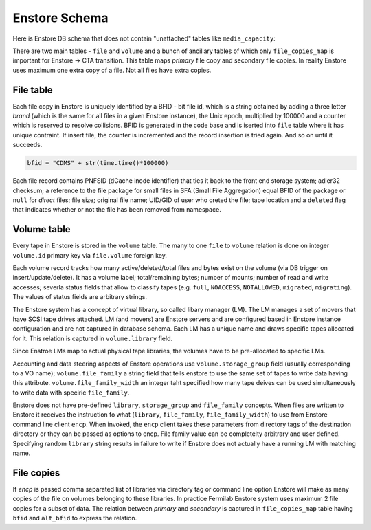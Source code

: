 Enstore Schema
==============

Here is Enstore DB schema that does not contain "unattached"
tables like ``media_capacity``:

.. image:: images/enstoredb.relationships.real.compact.png

There are two main tables - ``file`` and ``volume`` and a bunch of ancillary
tables of which only ``file_copies_map`` is important for Enstore -> CTA transition. This table maps `primary` file copy and secondary file copies. In reality
Enstore uses maximum one extra copy of a file. Not all files have extra copies.

File table
----------

Each file copy in Enstore is uniquely identified by a BFID  -  bit file id,
which is a string obtained by adding a three letter `brand` (which is the same for all files in a given Enstore instance), the Unix epoch, multiplied by 100000 and a counter which is reserved to resolve collisions. BFID is generated in the code base and is iserted into ``file`` table where it has unique contraint. If insert file, the counter is incremented and the record insertion is tried again. And so on until it succeeds.

.. code-block:: python

    bfid = "CDMS" + str(time.time()*100000)

Each file record contains PNFSID (dCache inode identifier) that ties it back to
the front end storage system; adler32 checksum; a reference to the file package for small files in SFA (Small File Aggregation) equal BFID of the package or ``null`` for `direct` files; file size; original file name;  UID/GID of user who creted the file; tape location and a ``deleted`` flag that indicates whether or not the file
has been removed from namespace.

Volume table
------------

Every tape in Enstore is stored in the ``volume`` table.
The many to one ``file`` to ``volume`` relation is done on integer ``volume.id`` primary key via ``file.volume`` foreign key.

Each volume record tracks how many active/deleted/total files and bytes exist
on the volume (via DB trigger on insert/update/delete). It has a volume label; total/remaining bytes; number of mounts; number of read and write accesses; severla status fields that allow to classify tapes (e.g. ``full``, ``NOACCESS``, ``NOTALLOWED``, ``migrated``, ``migrating``). The values of status fields are arbitrary strings.

The Enstore system  has a concept of virtual library, so called libary manager (LM). The LM
manages a set of movers that have SCSI tape drives attached. LM (and movers) are Enstore servers and are configured based in Enstore instance configuration and are not captured in database schema. Each LM has a unique name and draws specific tapes allocated for it. This relation is captured in ``volume.library`` field.

Since Enstroe LMs map  to actual  physical tape libraries, the volumes have to be pre-allocated to specific LMs.

Accounting and data steering aspects of Enstore operations use ``volume.storage_group`` field (usually corresponding to a VO name); ``volume.file_family`` a string field that tells enstore to use the same set of tapes to write data having this attribute. ``volume.file_family_width`` an integer taht specified how many tape deives can be used simultaneously to write data with speciric ``file_family``.

Enstore does not have pre-defined ``library``, ``storage_group`` and ``file_family`` concepts. When files are written to  Enstore it receives the instruction fo what (``library``, ``file_family``, ``file_family_width``) to use from Enstore command line client ``encp``. When invoked, the ``encp`` client takes these parameters from directory tags of the destination directory or they can be passed as options to encp. File family value can be completelty arbitrary and user defined. Specifying random ``library`` string results in failure to write if Enstore does not actually have a running LM with matching name.

File copies
-----------

If `encp` is passed comma separated list of libraries via directory tag or command line option Enstore will make as many copies of the file on volumes belonging to these libraries. In practice Fermilab Enstore system uses maximum 2 file copies for a subset of data. The relation between `primary` and `secondary` is captured in ``file_copies_map`` table having ``bfid`` and ``alt_bfid`` to express the relation.
